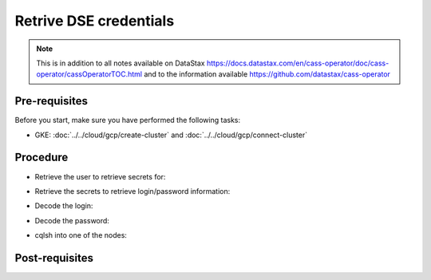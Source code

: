 Retrive DSE credentials
=======================

.. note::
   This is in addition to all notes available on DataStax https://docs.datastax.com/en/cass-operator/doc/cass-operator/cassOperatorTOC.html and to the information available https://github.com/datastax/cass-operator

Pre-requisites
--------------
Before you start, make sure you have performed the following tasks:

* GKE: :doc:`../../cloud/gcp/create-cluster` and :doc:`../../cloud/gcp/connect-cluster`

Procedure
---------
* Retrieve the user to retrieve secrets for:

.. code-block:: shell
   :emphasize-lines: 2

   $> kubectl get secrets -n cass-operator | grep cluster1
   cluster1-superuser          Opaque                                2      36m

* Retrieve the secrets to retrieve login/password information:

.. code-block:: shell
   :emphasize-lines: 4, 5

   $> kubectl get secret cluster1-superuser -n cass-operator -o yaml
   apiVersion: v1
   data:
     password: MjZKUDVLZjUwY0ZFV2NnWHBRWEtQeHFUU24wazFoSWlrSDVOYTlTN3JsU3VueUYyRWpCcVlB
     username: Y2x1c3RlcjEtc3VwZXJ1c2Vy
   kind: Secret
   metadata:
     creationTimestamp: "2020-04-21T23:07:59Z"
     name: cluster1-superuser
     namespace: cass-operator
     resourceVersion: "29457"
     selfLink: /api/v1/namespaces/cass-operator/secrets/cluster1-superuser
     uid: f1b731aa-8424-11ea-b971-42010a8a00a2
   type: Opaque

* Decode the login: 

.. code-block:: shell
   :emphasize-lines: 2

   $> echo 'Y2x1c3RlcjEtc3VwZXJ1c2Vy' | base64 --decode
   cluster1-superuser

* Decode the password: 

.. code-block:: shell
   :emphasize-lines: 2

   $> echo 'MjZKUDVLZjUwY0ZFV2NnWHBRWEtQeHFUU24wazFoSWlrSDVOYTlTN3JsU3VueUYyRWpCcVlB' | base64 --decode
   26JP5Kf50cFEWcgXpQXKPxqTSn0k1hIikH5Na9S7rlSunyF2EjBqYA

* cqlsh into one of the nodes: 

.. code-block:: shell
   :emphasize-lines: 5

   $> kubectl -n cass-operator exec -it -c cassandra cluster1-dc1-default-sts-0 -- cqlsh -u cluster1-superuser -p '26JP5Kf50cFEWcgXpQXKPxqTSn0k1hIikH5Na9S7rlSunyF2EjBqYA'
   Connected to cluster1 at 127.0.0.1:9042.
   [cqlsh 5.0.1 | Cassandra 3.11.6 | CQL spec 3.4.4 | Native protocol v4]
   Use HELP for help.
   cluster1-superuser@cqlsh> 

Post-requisites
---------------

